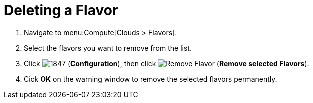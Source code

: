 [[_deleting_a_flavor]]
= Deleting a Flavor

. Navigate to menu:Compute[Clouds > Flavors].
. Select the flavors you want to remove from the list. 
. Click  image:1847.png[] (*Configuration*), then click  image:2098.png[Remove Flavor] (*Remove selected Flavors*).
. Cick *OK* on the warning window to remove the selected flavors permanently.
